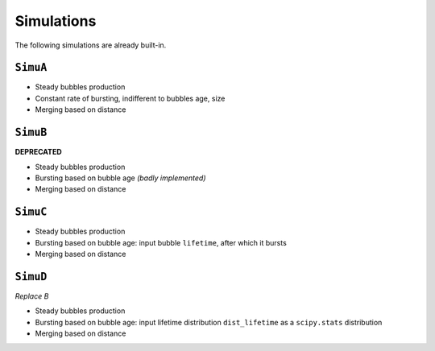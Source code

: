 .. _label-classes:

Simulations
===========

The following simulations are already built-in.

``SimuA``
---------

- Steady bubbles production
- Constant rate of bursting, indifferent to bubbles age, size
- Merging based on distance

``SimuB``
---------
**DEPRECATED**

* Steady bubbles production
* Bursting based on bubble age *(badly implemented)*
* Merging based on distance

``SimuC``
---------
* Steady bubbles production
* Bursting based on bubble age: input bubble ``lifetime``, after which it bursts
* Merging based on distance

``SimuD``
---------
*Replace B*

* Steady bubbles production
* Bursting based on bubble age: input lifetime distribution ``dist_lifetime``
  as a ``scipy.stats`` distribution
* Merging based on distance

